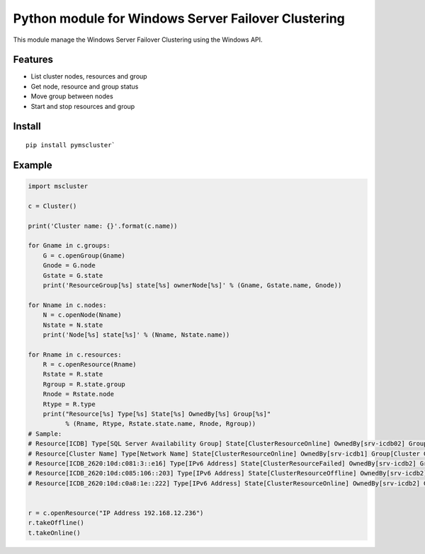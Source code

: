 Python module for Windows Server Failover Clustering
=====

This module manage the Windows Server Failover Clustering using the Windows API.

Features
--------
* List cluster nodes, resources and group
* Get node, resource and group status
* Move group between nodes
* Start and stop resources and group

Install
--------
::

    pip install pymscluster`

Example
--------
.. code-block:: python

    import mscluster

    c = Cluster()

    print('Cluster name: {}'.format(c.name))
    
    for Gname in c.groups:
        G = c.openGroup(Gname)
        Gnode = G.node
        Gstate = G.state
        print('ResourceGroup[%s] state[%s] ownerNode[%s]' % (Gname, Gstate.name, Gnode))

    for Nname in c.nodes:
        N = c.openNode(Nname)
        Nstate = N.state
        print('Node[%s] state[%s]' % (Nname, Nstate.name))

    for Rname in c.resources:
        R = c.openResource(Rname)
        Rstate = R.state
        Rgroup = R.state.group
        Rnode = Rstate.node
        Rtype = R.type
        print("Resource[%s] Type[%s] State[%s] OwnedBy[%s] Group[%s]"
              % (Rname, Rtype, Rstate.state.name, Rnode, Rgroup))
    # Sample:
    # Resource[ICDB] Type[SQL Server Availability Group] State[ClusterResourceOnline] OwnedBy[srv-icdb02] Group[ICDB]
    # Resource[Cluster Name] Type[Network Name] State[ClusterResourceOnline] OwnedBy[srv-icdb1] Group[Cluster Group]
    # Resource[ICDB_2620:10d:c081:3::e16] Type[IPv6 Address] State[ClusterResourceFailed] OwnedBy[srv-icdb2] Group[ICDB]
    # Resource[ICDB_2620:10d:c085:106::203] Type[IPv6 Address] State[ClusterResourceOffline] OwnedBy[srv-icdb2] Group[ICDB]
    # Resource[ICDB_2620:10d:c0a8:1e::222] Type[IPv6 Address] State[ClusterResourceOnline] OwnedBy[srv-icdb2] Group[ICDB]


    r = c.openResource("IP Address 192.168.12.236")
    r.takeOffline()
    t.takeOnline()